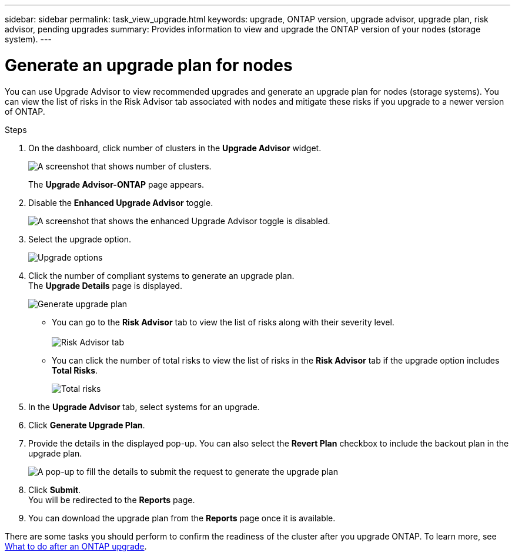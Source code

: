 ---
sidebar: sidebar
permalink: task_view_upgrade.html
keywords: upgrade, ONTAP version, upgrade advisor, upgrade plan, risk advisor, pending upgrades
summary: Provides information to view and upgrade the ONTAP version of your nodes (storage system).
---

= Generate an upgrade plan for nodes
:toc: macro
:toclevels: 1
:hardbreaks:
:nofooter:
:icons: font
:linkattrs:
:imagesdir: ./media/

[.lead]
You can use Upgrade Advisor to view recommended upgrades and generate an upgrade plan for nodes (storage systems). You can view the list of risks in the Risk Advisor tab associated with nodes and mitigate these risks if you upgrade to a newer version of ONTAP.

// 2021-06-02, Jira AIQ-49239, Reenu
// You can also view the current interoperability data. It is populated based on Active IQ OneCollect AutoSupport data.

.Steps
. On the dashboard, click number of clusters in the *Upgrade Advisor* widget.
+
image:ua_widget.png[A screenshot that shows number of clusters.]
+
The *Upgrade Advisor-ONTAP* page appears.
. Disable the *Enhanced Upgrade Advisor* toggle.
+
image:ua_disable_toggle.png[A screenshot that shows the enhanced Upgrade Advisor toggle is disabled.]
. Select the upgrade option.
+
image:upgrade_options.png[Upgrade options]
. Click the number of compliant systems to generate an upgrade plan.
  The *Upgrade Details* page is displayed.
+
image:generate_upgrade_plan.png[Generate upgrade plan]

   ** You can go to the *Risk Advisor* tab to view the list of risks along with their severity level. 
  +
image:view_risks.png[Risk Advisor tab]

  ** You can click the number of total risks to view the list of risks in the *Risk Advisor* tab if the upgrade option includes *Total Risks*.
+
image:total_risks.png[Total risks]
. In the *Upgrade Advisor* tab, select systems for an upgrade.
. Click *Generate Upgrade Plan*.
. Provide the details in the displayed pop-up. You can also select the *Revert Plan* checkbox to include the backout plan in the upgrade plan.
+
image:details_upgrade_plan.png[A pop-up to fill the details to submit the request to generate the upgrade plan]
. Click *Submit*.
  You will be redirected to the *Reports* page.
. You can download the upgrade plan from the *Reports* page once it is available.

There are some tasks you should perform to confirm the readiness of the cluster after you upgrade ONTAP. To learn more, see link:https://docs.netapp.com/us-en/ontap/upgrade/task_what_to_do_after_upgrade.html[What to do after an ONTAP upgrade].


